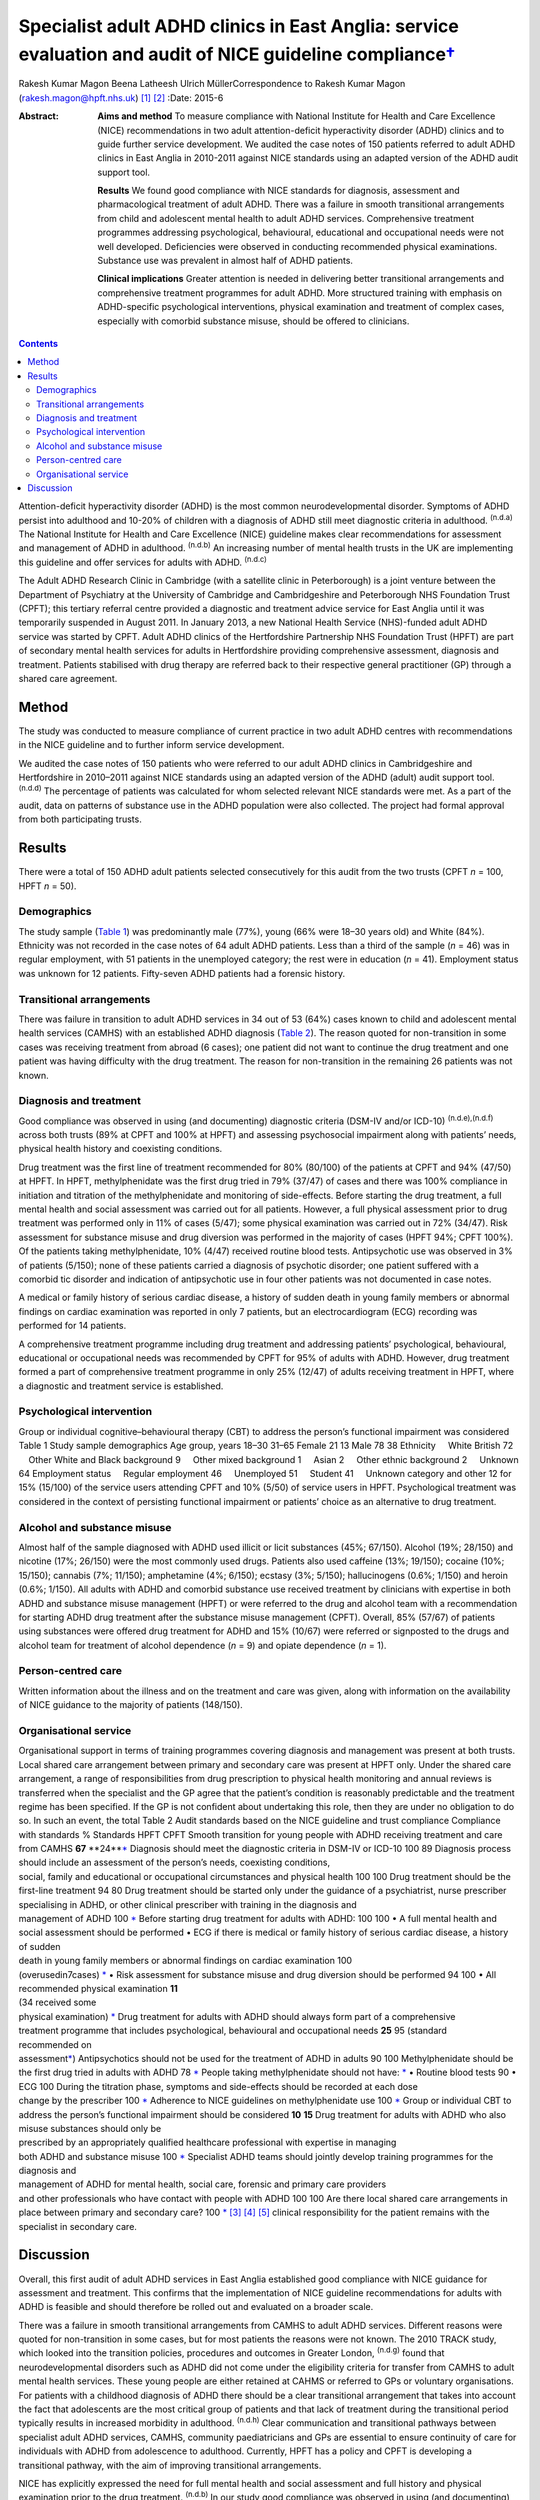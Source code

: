 =====================================================================================================================
Specialist adult ADHD clinics in East Anglia: service evaluation and audit of NICE guideline compliance\ `† <#fn1>`__
=====================================================================================================================

Rakesh Kumar Magon
Beena Latheesh
Ulrich MüllerCorrespondence to Rakesh Kumar Magon
(rakesh.magon@hpft.nhs.uk)  [1]_  [2]_
:Date: 2015-6

:Abstract:
   **Aims and method** To measure compliance with National Institute for
   Health and Care Excellence (NICE) recommendations in two adult
   attention-deficit hyperactivity disorder (ADHD) clinics and to guide
   further service development. We audited the case notes of 150
   patients referred to adult ADHD clinics in East Anglia in 2010-2011
   against NICE standards using an adapted version of the ADHD audit
   support tool.

   **Results** We found good compliance with NICE standards for
   diagnosis, assessment and pharmacological treatment of adult ADHD.
   There was a failure in smooth transitional arrangements from child
   and adolescent mental health to adult ADHD services. Comprehensive
   treatment programmes addressing psychological, behavioural,
   educational and occupational needs were not well developed.
   Deficiencies were observed in conducting recommended physical
   examinations. Substance use was prevalent in almost half of ADHD
   patients.

   **Clinical implications** Greater attention is needed in delivering
   better transitional arrangements and comprehensive treatment
   programmes for adult ADHD. More structured training with emphasis on
   ADHD-specific psychological interventions, physical examination and
   treatment of complex cases, especially with comorbid substance
   misuse, should be offered to clinicians.


.. contents::
   :depth: 3
..

Attention-deficit hyperactivity disorder (ADHD) is the most common
neurodevelopmental disorder. Symptoms of ADHD persist into adulthood and
10-20% of children with a diagnosis of ADHD still meet diagnostic
criteria in adulthood. :sup:`(n.d.a)` The National Institute for Health
and Care Excellence (NICE) guideline makes clear recommendations for
assessment and management of ADHD in adulthood. :sup:`(n.d.b)` An
increasing number of mental health trusts in the UK are implementing
this guideline and offer services for adults with ADHD. :sup:`(n.d.c)`

The Adult ADHD Research Clinic in Cambridge (with a satellite clinic in
Peterborough) is a joint venture between the Department of Psychiatry at
the University of Cambridge and Cambridgeshire and Peterborough NHS
Foundation Trust (CPFT); this tertiary referral centre provided a
diagnostic and treatment advice service for East Anglia until it was
temporarily suspended in August 2011. In January 2013, a new National
Health Service (NHS)-funded adult ADHD service was started by CPFT.
Adult ADHD clinics of the Hertfordshire Partnership NHS Foundation Trust
(HPFT) are part of secondary mental health services for adults in
Hertfordshire providing comprehensive assessment, diagnosis and
treatment. Patients stabilised with drug therapy are referred back to
their respective general practitioner (GP) through a shared care
agreement.

.. _S1:

Method
======

The study was conducted to measure compliance of current practice in two
adult ADHD centres with recommendations in the NICE guideline and to
further inform service development.

We audited the case notes of 150 patients who were referred to our adult
ADHD clinics in Cambridgeshire and Hertfordshire in 2010–2011 against
NICE standards using an adapted version of the ADHD (adult) audit
support tool. :sup:`(n.d.d)` The percentage of patients was calculated
for whom selected relevant NICE standards were met. As a part of the
audit, data on patterns of substance use in the ADHD population were
also collected. The project had formal approval from both participating
trusts.

.. _S2:

Results
=======

There were a total of 150 ADHD adult patients selected consecutively for
this audit from the two trusts (CPFT *n* = 100, HPFT *n* = 50).

.. _S3:

Demographics
------------

The study sample (`Table 1 <#T1>`__) was predominantly male (77%), young
(66% were 18–30 years old) and White (84%). Ethnicity was not recorded
in the case notes of 64 adult ADHD patients. Less than a third of the
sample (*n* = 46) was in regular employment, with 51 patients in the
unemployed category; the rest were in education (*n* = 41). Employment
status was unknown for 12 patients. Fifty-seven ADHD patients had a
forensic history.

.. _S4:

Transitional arrangements
-------------------------

There was failure in transition to adult ADHD services in 34 out of 53
(64%) cases known to child and adolescent mental health services (CAMHS)
with an established ADHD diagnosis (`Table 2 <#T2>`__). The reason
quoted for non-transition in some cases was receiving treatment from
abroad (6 cases); one patient did not want to continue the drug
treatment and one patient was having difficulty with the drug treatment.
The reason for non-transition in the remaining 26 patients was not
known.

.. _S5:

Diagnosis and treatment
-----------------------

Good compliance was observed in using (and documenting) diagnostic
criteria (DSM-IV and/or ICD-10) :sup:`(n.d.e),(n.d.f)` across both
trusts (89% at CPFT and 100% at HPFT) and assessing psychosocial
impairment along with patients’ needs, physical health history and
coexisting conditions.

Drug treatment was the first line of treatment recommended for 80%
(80/100) of the patients at CPFT and 94% (47/50) at HPFT. In HPFT,
methylphenidate was the first drug tried in 79% (37/47) of cases and
there was 100% compliance in initiation and titration of the
methylphenidate and monitoring of side-effects. Before starting the drug
treatment, a full mental health and social assessment was carried out
for all patients. However, a full physical assessment prior to drug
treatment was performed only in 11% of cases (5/47); some physical
examination was carried out in 72% (34/47). Risk assessment for
substance misuse and drug diversion was performed in the majority of
cases (HPFT 94%; CPFT 100%). Of the patients taking methylphenidate, 10%
(4/47) received routine blood tests. Antipsychotic use was observed in
3% of patients (5/150); none of these patients carried a diagnosis of
psychotic disorder; one patient suffered with a comorbid tic disorder
and indication of antipsychotic use in four other patients was not
documented in case notes.

A medical or family history of serious cardiac disease, a history of
sudden death in young family members or abnormal findings on cardiac
examination was reported in only 7 patients, but an electrocardiogram
(ECG) recording was performed for 14 patients.

A comprehensive treatment programme including drug treatment and
addressing patients’ psychological, behavioural, educational or
occupational needs was recommended by CPFT for 95% of adults with ADHD.
However, drug treatment formed a part of comprehensive treatment
programme in only 25% (12/47) of adults receiving treatment in HPFT,
where a diagnostic and treatment service is established.

.. _S6:

Psychological intervention
--------------------------

Group or individual cognitive–behavioural therapy (CBT) to address the
person’s functional impairment was considered Table 1 Study sample
demographics Age group, years 18–30 31–65 Female 21 13 Male 78 38
Ethnicity     White British 72     Other White and Black background 9
    Other mixed background 1     Asian 2     Other ethnic background 2
    Unknown 64 Employment status     Regular employment 46
    Unemployed 51     Student 41     Unknown category and other 12 for
15% (15/100) of the service users attending CPFT and 10% (5/50) of
service users in HPFT. Psychological treatment was considered in the
context of persisting functional impairment or patients’ choice as an
alternative to drug treatment.

.. _S7:

Alcohol and substance misuse
----------------------------

Almost half of the sample diagnosed with ADHD used illicit or licit
substances (45%; 67/150). Alcohol (19%; 28/150) and nicotine (17%;
26/150) were the most commonly used drugs. Patients also used caffeine
(13%; 19/150); cocaine (10%; 15/150); cannabis (7%; 11/150); amphetamine
(4%; 6/150); ecstasy (3%; 5/150); hallucinogens (0.6%; 1/150) and heroin
(0.6%; 1/150). All adults with ADHD and comorbid substance use received
treatment by clinicians with expertise in both ADHD and substance misuse
management (HPFT) or were referred to the drug and alcohol team with a
recommendation for starting ADHD drug treatment after the substance
misuse management (CPFT). Overall, 85% (57/67) of patients using
substances were offered drug treatment for ADHD and 15% (10/67) were
referred or signposted to the drugs and alcohol team for treatment of
alcohol dependence (*n* = 9) and opiate dependence (*n* = 1).

.. _S8:

Person-centred care
-------------------

Written information about the illness and on the treatment and care was
given, along with information on the availability of NICE guidance to
the majority of patients (148/150).

.. _S9:

Organisational service
----------------------

| Organisational support in terms of training programmes covering
  diagnosis and management was present at both trusts. Local shared care
  arrangement between primary and secondary care was present at HPFT
  only. Under the shared care arrangement, a range of responsibilities
  from drug prescription to physical health monitoring and annual
  reviews is transferred when the specialist and the GP agree that the
  patient’s condition is reasonably predictable and the treatment regime
  has been specified. If the GP is not confident about undertaking this
  role, then they are under no obligation to do so. In such an event,
  the total Table 2 Audit standards based on the NICE guideline and
  trust compliance Compliance with standards % Standards HPFT CPFT
  Smooth transition for young people with ADHD receiving treatment and
  care from CAMHS **67** **24\ **\ `\* <#TFN2>`__ Diagnosis should meet
  the diagnostic criteria in DSM-IV or ICD-10 100 89 Diagnosis process
  should include an assessment of the person’s needs, coexisting
  conditions,
| social, family and educational or occupational circumstances and
  physical health 100 100 Drug treatment should be the first-line
  treatment 94 80 Drug treatment should be started only under the
  guidance of a psychiatrist, nurse prescriber
| specialising in ADHD, or other clinical prescriber with training in
  the diagnosis and
| management of ADHD 100 `\* <#TFN2>`__ Before starting drug treatment
  for adults with ADHD: 100 100 • A full mental health and social
  assessment should be performed • ECG if there is medical or family
  history of serious cardiac disease, a history of sudden
| death in young family members or abnormal findings on cardiac
  examination 100
| (overusedin7cases) `\* <#TFN2>`__ • Risk assessment for substance
  misuse and drug diversion should be performed 94 100 • All recommended
  physical examination **11**
| (34 received some
| physical examination) `\* <#TFN2>`__ Drug treatment for adults with
  ADHD should always form part of a comprehensive
| treatment programme that includes psychological, behavioural and
  occupational needs **25** 95 (standard
| recommended on
| assessment\ `\* <#TFN2>`__) Antipsychotics should not be used for the
  treatment of ADHD in adults 90 100 Methylphenidate should be the first
  drug tried in adults with ADHD 78 `\* <#TFN2>`__ People taking
  methylphenidate should not have: `\* <#TFN2>`__ • Routine blood tests
  90 • ECG 100 During the titration phase, symptoms and side-effects
  should be recorded at each dose
| change by the prescriber 100 `\* <#TFN2>`__ Adherence to NICE
  guidelines on methylphenidate use 100 `\* <#TFN2>`__ Group or
  individual CBT to address the person’s functional impairment should be
  considered **10** **15** Drug treatment for adults with ADHD who also
  misuse substances should only be
| prescribed by an appropriately qualified healthcare professional with
  expertise in managing
| both ADHD and substance misuse 100 `\* <#TFN2>`__ Specialist ADHD
  teams should jointly develop training programmes for the diagnosis and
| management of ADHD for mental health, social care, forensic and
  primary care providers
| and other professionals who have contact with people with ADHD 100 100
  Are there local shared care arrangements in place between primary and
  secondary care? 100 `\* <#TFN2>`__  [3]_  [4]_  [5]_ clinical
  responsibility for the patient remains with the specialist in
  secondary care.

.. _S10:

Discussion
==========

Overall, this first audit of adult ADHD services in East Anglia
established good compliance with NICE guidance for assessment and
treatment. This confirms that the implementation of NICE guideline
recommendations for adults with ADHD is feasible and should therefore be
rolled out and evaluated on a broader scale.

There was a failure in smooth transitional arrangements from CAMHS to
adult ADHD services. Different reasons were quoted for non-transition in
some cases, but for most patients the reasons were not known. The 2010
TRACK study, which looked into the transition policies, procedures and
outcomes in Greater London, :sup:`(n.d.g)` found that neurodevelopmental
disorders such as ADHD did not come under the eligibility criteria for
transfer from CAMHS to adult mental health services. These young people
are either retained at CAHMS or referred to GPs or voluntary
organisations. For patients with a childhood diagnosis of ADHD there
should be a clear transitional arrangement that takes into account the
fact that adolescents are the most critical group of patients and that
lack of treatment during the transitional period typically results in
increased morbidity in adulthood. :sup:`(n.d.h)` Clear communication and
transitional pathways between specialist adult ADHD services, CAMHS,
community paediatricians and GPs are essential to ensure continuity of
care for individuals with ADHD from adolescence to adulthood. Currently,
HPFT has a policy and CPFT is developing a transitional pathway, with
the aim of improving transitional arrangements.

NICE has explicitly expressed the need for full mental health and social
assessment and full history and physical examination prior to the drug
treatment. :sup:`(n.d.b)` In our study good compliance was observed in
using (and documenting) diagnostic criteria (DSM-IV and/or ICD-10) and
assessing psychosocial impairment. A full mental and social assessment
prior to starting the ADHD drug was carried out, but deficiencies were
observed in conducting (or delegating) recommended physical examination.
Interestingly, there was an overuse of ECG investigations. Such
discrepancy in practice can be overcome by structured training on adult
ADHD with emphasis on physical examination and the use of ECG. This can
be complimented by filing a physical examination checklist in the
patient file and developing a local protocol for the indication of ECG
use in adult ADHD patients with a history (or family history) of
cardiovascular problems.

Drug treatment was the first line of treatment in the majority of cases.
However, attention is needed in delivering more comprehensive treatment
programmes addressing psychological, behavioural, educational and
occupational needs. Adult ADHD patients are commonly referred to
existing psychological services embedded in local community mental
health teams or Improving Access to Psychological Therapies (IAPT)
services, which have limited expertise in managing ADHD symptoms and
associated impairments. The main issues that affect adults with ADHD
include poor skills in prioritising and organising workloads in the
workplace and home environment, occupational and educational
underachievement, poor interpersonal and social skills and low
self-esteem. :sup:`(n.d.i)` Although good evidence of the effects of
psychotherapy in adulthood is sparse, :sup:`(n.d.j)` new research
supports the use of CBT programmes in adults with ADHD.
:sup:`(n.d.k)–(n.d.l)` In the UK, the Young–Bramham Programme
:sup:`(n.d.k)` provides an integrated approach for understanding ADHD,
adjusting modules to the diagnosis and developing skills to cope with
symptoms and associated impairments. The programme offers techniques
based on psychoeducation, motivational interviewing, cognitive
remediation and CBT. :sup:`(n.d.k)`

Use of antipsychotics was seen in 3% (5/150) of patients referred for
ADHD assessment, despite the fact that NICE has ruled out the use of
antipsychotic drugs in treatment of core symptoms of ADHD.
:sup:`(n.d.b)` The finding highlights the need for more effort in
educating clinicians about safety and effectiveness of antipsychotics in
ADHD. More comprehensive treatment programmes that address
psychological, behavioural, educational and occupational needs should be
established and encouraged through the development of local ADHD support
groups and in partnership with the voluntary sector. These include anger
management, occupational therapy, ADHD life coaching, inter-agency
liaison and working with voluntary sector providing employment support
and counselling services.

Several longitudinal studies of children and adolescents with ADHD have
demonstrated an increased risk of developing substance use disorder
compared with matched controls. :sup:`(n.d.m),(n.d.n)` Factors such as
novelty-seeking personality traits, increased impulsivity,
self-medication for ADHD symptoms :sup:`(n.d.o)` and comorbid disorders
such as conduct disorder :sup:`(n.d.m),(n.d.p)` and bipolar disorder
:sup:`(n.d.q)` increase the risk of developing substance use disorder in
this population. Adults with ADHD are more likely to be past or current
users of substances and use these substances in greater amounts. They
are also more likely to receive treatment for previous alcohol and drug
use disorders. :sup:`(n.d.r)`

In our sample, substance use was prevalent in almost half (45%) of the
ADHD patients. Patients with substance use disorder were appropriately
referred to the addiction team and/or managed by clinicians with
expertise in treating both ADHD and substance misuse as per the NICE
guideline. It is important that mental health professionals receive
appropriate training in assessment and management of ADHD with comorbid
substance use disorder. Magon & Müller :sup:`(n.d.s)` discuss treatment
studies in this area and provide a treatment algorithm to guide
clinicians in the management of adult ADHD comorbid with different forms
and severities of substance use disorders.

The national Prescribing Observatory for Mental Health (POMH-UK)
launched a new Quality Improvement Programme (QIP) in 2013 focusing on
prescribing for ADHD in children, adolescents and adults
(`www.rcpsych.ac.uk/pomh <www.rcpsych.ac.uk/pomh>`__). The baseline
audit on prescribing for ADHD was concluded and results published in a
report in September 2013; the report is not available externally, but
more information can be obtained by contacting POMH at
pomh-uk@rcpsych.ac.uk. The QIP project will generate UK-wide data on
prescribing for adults with ADHD and help to identify gaps in service
provision.

.. container:: references csl-bib-body hanging-indent
   :name: refs

   .. container:: csl-entry
      :name: ref-R1

      n.d.a.

   .. container:: csl-entry
      :name: ref-R2

      n.d.b.

   .. container:: csl-entry
      :name: ref-R3

      n.d.c.

   .. container:: csl-entry
      :name: ref-R4

      n.d.d.

   .. container:: csl-entry
      :name: ref-R5

      n.d.e.

   .. container:: csl-entry
      :name: ref-R6

      n.d.f.

   .. container:: csl-entry
      :name: ref-R7

      n.d.g.

   .. container:: csl-entry
      :name: ref-R8

      n.d.h.

   .. container:: csl-entry
      :name: ref-R9

      n.d.i.

   .. container:: csl-entry
      :name: ref-R10

      n.d.j.

   .. container:: csl-entry
      :name: ref-R11

      n.d.k.

   .. container:: csl-entry
      :name: ref-R13

      n.d.l.

   .. container:: csl-entry
      :name: ref-R14

      n.d.m.

   .. container:: csl-entry
      :name: ref-R15

      n.d.n.

   .. container:: csl-entry
      :name: ref-R16

      n.d.o.

   .. container:: csl-entry
      :name: ref-R17

      n.d.p.

   .. container:: csl-entry
      :name: ref-R18

      n.d.q.

   .. container:: csl-entry
      :name: ref-R19

      n.d.r.

   .. container:: csl-entry
      :name: ref-R20

      n.d.s.

.. [1]
   **Rakesh Magon** is Consultant Psychiatrist, Hertfordshire
   Partnership University NHS Foundation Trust; **Beena Latheesh** is
   Honorary Research Assistant, Cambridgeshire and Peterborough NHS
   Foundation Trust; **Ulrich Müller** is Consultant Psychiatrist,
   Cambridgeshire and Peterborough NHS Foundation Trust, and Honorary
   Visiting Fellow, Department of Psychiatry, University of Cambridge.

.. [2]
   See invited commentary, pp. 140–3, this issue.

.. [3]
   ADHD, attention-deficit hyperactivity disorder; CAMHS, child and
   adolescent mental health services; CBT, cognitive–behavioural
   therapy; CPFT, Cambridgeshire and Peterborough NHS Foundation Trust;
   ECG, electrocardiogram; HPFT, Hertfordshire Partnership University
   NHS Foundation Trust; NICE, National Institute for Health and Care
   Excellence.

.. [4]
   Standards for recommended therapeutic interventions were not
   applicable due to the limited service model (assessment and treatment
   advice only) at the time of the audit.

.. [5]
   Highlighted low compliances (in bold) are discussed in the paper in
   detail.
